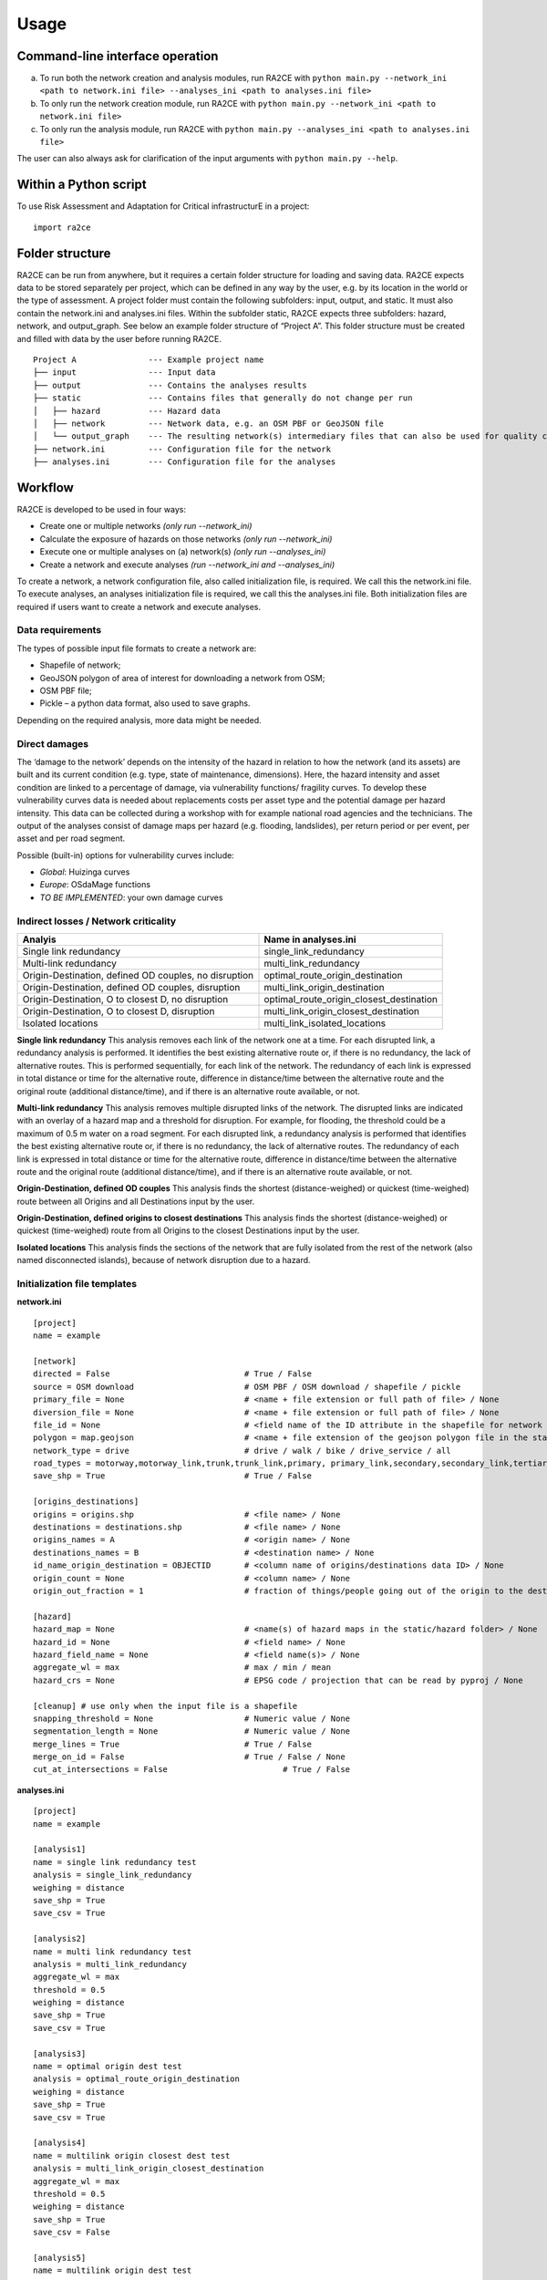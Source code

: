 =====
Usage
=====


Command-line interface operation
---------------------------
a.	To run both the network creation and analysis modules, run RA2CE with ``python main.py --network_ini <path to network.ini file> --analyses_ini <path to analyses.ini file>``
b.	To only run the network creation module, run RA2CE with ``python main.py --network_ini <path to network.ini file>``
c.	To only run the analysis module, run RA2CE with ``python main.py --analyses_ini <path to analyses.ini file>``

The user can also always ask for clarification of the input arguments with ``python main.py --help``.


Within a Python script
---------------------------
To use Risk Assessment and Adaptation for Critical infrastructurE in a project::

    import ra2ce


Folder structure
---------------------------
RA2CE can be run from anywhere, but it requires a certain folder structure for loading and saving data. RA2CE expects data to be stored separately per project, which can be defined in any way by the user, e.g. by its location in the world or the type of assessment. A project folder must contain the following subfolders: input, output, and static. It must also contain the network.ini and analyses.ini files. Within the subfolder static, RA2CE expects three subfolders: hazard, network, and output_graph. See below an example folder structure of “Project A”. This folder structure must be created and filled with data by the user before running RA2CE.

::

    Project A               --- Example project name 
    ├── input               --- Input data
    ├── output              --- Contains the analyses results
    ├── static              --- Contains files that generally do not change per run
    │   ├── hazard          --- Hazard data
    │   ├── network         --- Network data, e.g. an OSM PBF or GeoJSON file
    │   └── output_graph    --- The resulting network(s) intermediary files that can also be used for quality control
    ├── network.ini         --- Configuration file for the network
    ├── analyses.ini        --- Configuration file for the analyses

Workflow
---------------------------
RA2CE is developed to be used in four ways:

•	Create one or multiple networks *(only run --network_ini)*
•	Calculate the exposure of hazards on those networks *(only run --network_ini)*
•	Execute one or multiple analyses on (a) network(s) *(only run --analyses_ini)*
•	Create a network and execute analyses *(run --network_ini and --analyses_ini)*

To create a network, a network configuration file, also called initialization file, is required. We call this the network.ini file. To execute analyses, an analyses initialization file is required, we call this the analyses.ini file. Both initialization files are required if users want to create a network and execute analyses.

Data requirements
+++++++++++++++++++++++++++
The types of possible input file formats to create a network are:

•	Shapefile of network;
•	GeoJSON polygon of area of interest for downloading a network from OSM;
•	OSM PBF file;
•	Pickle – a python data format, also used to save graphs.

Depending on the required analysis, more data might be needed.

Direct damages
+++++++++++++++++++++++++++
The ‘damage to the network’ depends on the intensity of the hazard in relation to how the network (and its assets) are built and its current condition (e.g. type, state of maintenance, dimensions). Here, the hazard intensity and asset condition are linked to a percentage of damage, via vulnerability functions/ fragility curves. To develop these vulnerability curves data is needed about replacements costs per asset type and the potential damage per hazard intensity. This data can be collected during a workshop with for example national road agencies and the technicians. The output of the analyses consist of damage maps per hazard (e.g. flooding, landslides), per return period or per event, per asset and per road segment.

Possible (built-in) options for vulnerability curves include:

- *Global*: Huizinga curves
- *Europe*: OSdaMage functions
- *TO BE IMPLEMENTED*: your own damage curves

Indirect losses / Network criticality
+++++++++++++++++++++++++++

======================================================   =====================
Analyis                                                   Name in analyses.ini
======================================================   =====================
Single link redundancy                                    single_link_redundancy
Multi-link redundancy                                    multi_link_redundancy
Origin-Destination, defined OD couples, no disruption    optimal_route_origin_destination
Origin-Destination, defined OD couples, disruption       multi_link_origin_destination
Origin-Destination, O to closest D, no disruption        optimal_route_origin_closest_destination
Origin-Destination,  O to closest D, disruption          multi_link_origin_closest_destination
Isolated locations                                       multi_link_isolated_locations 
======================================================   =====================

**Single link redundancy**
This analysis removes each link of the network one at a time. For each disrupted link, a redundancy analysis is performed. It identifies the best existing alternative route or, if there is no redundancy, the lack of alternative routes. This is performed sequentially, for each link of the network. The redundancy of each link is expressed in total distance or time for the alternative route, difference in distance/time between the alternative route and the original route (additional distance/time), and if there is an alternative route available, or not.

**Multi-link redundancy**
This analysis removes multiple disrupted links of the network. The disrupted links are indicated with an overlay of a hazard map and a threshold for disruption. For example, for flooding, the threshold could be a maximum of 0.5 m water on a road segment. For each disrupted link, a redundancy analysis is performed that identifies the best existing alternative route or, if there is no redundancy, the lack of alternative routes. The redundancy of each link is expressed in total distance or time for the alternative route, difference in distance/time between the alternative route and the original route (additional distance/time), and if there is an alternative route available, or not.

**Origin-Destination, defined OD couples**
This analysis finds the shortest (distance-weighed) or quickest (time-weighed) route between all Origins and all Destinations input by the user.

**Origin-Destination, defined origins to closest destinations**
This analysis finds the shortest (distance-weighed) or quickest (time-weighed) route from all Origins to the closest Destinations input by the user.

**Isolated locations**
This analysis finds the sections of the network that are fully isolated from the rest of the network (also named disconnected islands), because of network disruption due to a hazard.

Initialization file templates
+++++++++++++++++++++++++++
**network.ini**
::

    [project]
    name = example

    [network]
    directed = False				# True / False
    source = OSM download			# OSM PBF / OSM download / shapefile / pickle
    primary_file = None				# <name + file extension or full path of file> / None			
    diversion_file = None			# <name + file extension or full path of file> / None
    file_id = None				# <field name of the ID attribute in the shapefile for network creating with a shapefile> / None
    polygon = map.geojson			# <name + file extension of the geojson polygon file in the static/network folder> / None
    network_type = drive			# drive / walk / bike / drive_service / all
    road_types = motorway,motorway_link,trunk,trunk_link,primary, primary_link,secondary,secondary_link,tertiary,tertiary_link
    save_shp = True				# True / False

    [origins_destinations]
    origins = origins.shp 			# <file name> / None
    destinations = destinations.shp		# <file name> / None
    origins_names = A				# <origin name> / None	
    destinations_names = B			# <destination name> / None
    id_name_origin_destination = OBJECTID	# <column name of origins/destinations data ID> / None
    origin_count = None				# <column name> / None
    origin_out_fraction = 1  			# fraction of things/people going out of the origin to the destination

    [hazard]
    hazard_map = None				# <name(s) of hazard maps in the static/hazard folder> / None
    hazard_id = None				# <field name> / None
    hazard_field_name = None			# <field name(s)> / None	
    aggregate_wl = max				# max / min / mean
    hazard_crs = None                           # EPSG code / projection that can be read by pyproj / None

    [cleanup] # use only when the input file is a shapefile
    snapping_threshold = None			# Numeric value / None
    segmentation_length = None			# Numeric value / None
    merge_lines = True				# True / False
    merge_on_id = False				# True / False / None
    cut_at_intersections = False			# True / False


**analyses.ini**
::

  [project]
  name = example

  [analysis1]
  name = single link redundancy test
  analysis = single_link_redundancy
  weighing = distance
  save_shp = True
  save_csv = True

  [analysis2]
  name = multi link redundancy test
  analysis = multi_link_redundancy
  aggregate_wl = max
  threshold = 0.5
  weighing = distance
  save_shp = True
  save_csv = True

  [analysis3]
  name = optimal origin dest test
  analysis = optimal_route_origin_destination
  weighing = distance
  save_shp = True
  save_csv = True

  [analysis4]
  name = multilink origin closest dest test
  analysis = multi_link_origin_closest_destination
  aggregate_wl = max
  threshold = 0.5
  weighing = distance
  save_shp = True
  save_csv = False

  [analysis5]
  name = multilink origin dest test
  analysis = multi_link_origin_destination
  aggregate_wl = max
  threshold = 0.5
  weighing = distance
  save_shp = True
  save_csv = True

  [analysis6]
  name = multilink isolated locations
  analysis = multi_link_isolated_locations
  aggregate_wl = max
  threshold = 1
  weighing = length
  buffer_meters = 40
  category_field_name = category
  save_shp = True
  save_csv = True

